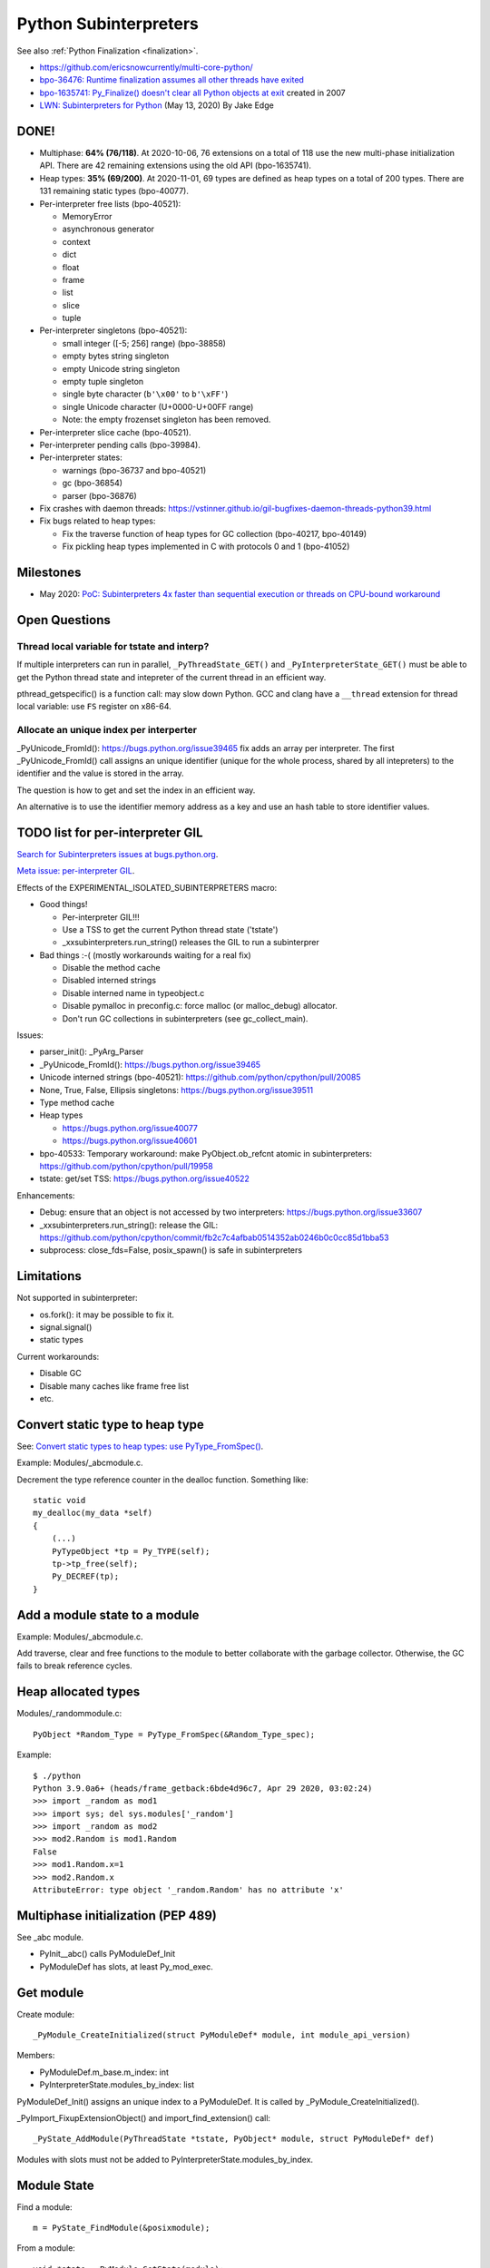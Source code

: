 ++++++++++++++++++++++
Python Subinterpreters
++++++++++++++++++++++

See also :ref:`Python Finalization <finalization>`.

* https://github.com/ericsnowcurrently/multi-core-python/
* `bpo-36476: Runtime finalization assumes all other threads have exited
  <https://bugs.python.org/issue36476>`_
* `bpo-1635741: Py_Finalize() doesn't clear all Python objects at exit
  <https://bugs.python.org/issue1635741>`_ created in 2007
* `LWN: Subinterpreters for Python <https://lwn.net/Articles/820424/>`_
  (May 13, 2020) By Jake Edge

DONE!
=====

* Multiphase: **64% (76/118)**. At 2020-10-06, 76 extensions on a total of 118
  use the new multi-phase initialization API. There are 42 remaining extensions
  using the old API (bpo-1635741).
* Heap types: **35% (69/200)**. At 2020-11-01, 69 types are defined as heap
  types on a total of 200 types. There are 131 remaining static types
  (bpo-40077).
* Per-interpreter free lists (bpo-40521):

  * MemoryError
  * asynchronous generator
  * context
  * dict
  * float
  * frame
  * list
  * slice
  * tuple

* Per-interpreter singletons (bpo-40521):

  * small integer ([-5; 256] range) (bpo-38858)
  * empty bytes string singleton
  * empty Unicode string singleton
  * empty tuple singleton
  * single byte character (``b'\x00'`` to ``b'\xFF'``)
  * single Unicode character (U+0000-U+00FF range)
  * Note: the empty frozenset singleton has been removed.

* Per-interpreter slice cache (bpo-40521).
* Per-interpreter pending calls (bpo-39984).
* Per-interpreter states:

  * warnings (bpo-36737 and bpo-40521)
  * gc (bpo-36854)
  * parser (bpo-36876)

* Fix crashes with daemon threads: https://vstinner.github.io/gil-bugfixes-daemon-threads-python39.html
* Fix bugs related to heap types:

  * Fix the traverse function of heap types for GC collection
    (bpo-40217, bpo-40149)
  * Fix pickling heap types implemented in C with protocols 0 and 1 (bpo-41052)

Milestones
==========

* May 2020: `PoC: Subinterpreters 4x faster than sequential execution or
  threads on CPU-bound workaround
  <https://mail.python.org/archives/list/python-dev@python.org/thread/S5GZZCEREZLA2PEMTVFBCDM52H4JSENR/#RIK75U3ROEHWZL4VENQSQECB4F4GDELV>`_

Open Questions
==============

Thread local variable for tstate and interp?
--------------------------------------------

If multiple interpreters can run in parallel, ``_PyThreadState_GET()`` and
``_PyInterpreterState_GET()`` must be able to get the Python thread state and
intepreter of the current thread in an efficient way.

pthread_getspecific() is a function call: may slow down Python. GCC and clang
have a ``__thread`` extension for thread local variable: use ``FS`` register on
x86-64.

Allocate an unique index per interperter
----------------------------------------

_PyUnicode_FromId(): https://bugs.python.org/issue39465 fix adds an array per
interpreter. The first _PyUnicode_FromId() call assigns an unique identifier
(unique for the whole process, shared by all intepreters) to the identifier and
the value is stored in the array.

The question is how to get and set the index in an efficient way.

An alternative is to use the identifier memory address as a key and use
an hash table to store identifier values.

TODO list for per-interpreter GIL
=================================

`Search for Subinterpreters issues at bugs.python.org
<https://bugs.python.org/issue?%40search_text=&ignore=file%3Acontent&title=&%40columns=title&id=&%40columns=id&stage=&creation=&creator=&activity=&%40columns=activity&%40sort=activity&actor=&nosy=&type=&components=35&versions=&dependencies=&assignee=&keywords=&priority=&status=1&%40columns=status&resolution=&nosy_count=&message_count=&%40group=&%40pagesize=50&%40startwith=0&%40sortdir=on&%40queryname=&%40old-queryname=&%40action=search>`_.

`Meta issue: per-interpreter GIL <https://bugs.python.org/issue40512>`_.

Effects of the EXPERIMENTAL_ISOLATED_SUBINTERPRETERS macro:

* Good things!

  * Per-interpreter GIL!!!
  * Use a TSS to get the current Python thread state ('tstate')
  * _xxsubinterpreters.run_string() releases the GIL to run a subinterprer

* Bad things :-( (mostly workarounds waiting for a real fix)

  * Disable the method cache
  * Disabled interned strings
  * Disable interned name in typeobject.c
  * Disable pymalloc in preconfig.c: force malloc (or malloc_debug) allocator.
  * Don't run GC collections in subinterpreters (see gc_collect_main).

Issues:

* parser_init(): _PyArg_Parser
* _PyUnicode_FromId(): https://bugs.python.org/issue39465
* Unicode interned strings (bpo-40521): https://github.com/python/cpython/pull/20085
* None, True, False, Ellipsis singletons: https://bugs.python.org/issue39511
* Type method cache
* Heap types

  * https://bugs.python.org/issue40077
  * https://bugs.python.org/issue40601

* bpo-40533: Temporary workaround: make PyObject.ob_refcnt atomic in subinterpreters: https://github.com/python/cpython/pull/19958
* tstate: get/set TSS: https://bugs.python.org/issue40522

Enhancements:

* Debug: ensure that an object is not accessed by two interpreters: https://bugs.python.org/issue33607
* _xxsubinterpreters.run_string(): release the GIL: https://github.com/python/cpython/commit/fb2c7c4afbab0514352ab0246b0c0cc85d1bba53
* subprocess: close_fds=False, posix_spawn() is safe in subinterpreters

Limitations
===========

Not supported in subinterpreter:

* os.fork(): it may be possible to fix it.
* signal.signal()
* static types

Current workarounds:

* Disable GC
* Disable many caches like frame free list
* etc.

Convert static type to heap type
================================

See: `Convert static types to heap types: use PyType_FromSpec()
<https://bugs.python.org/issue40077>`_.

Example: Modules/_abcmodule.c.

Decrement the type reference counter in the dealloc function. Something like::

    static void
    my_dealloc(my_data *self)
    {
        (...)
        PyTypeObject *tp = Py_TYPE(self);
        tp->tp_free(self);
        Py_DECREF(tp);
    }

Add a module state to a module
==============================

Example: Modules/_abcmodule.c.

Add traverse, clear and free functions to the module to better collaborate with
the garbage collector. Otherwise, the GC fails to break reference cycles.

Heap allocated types
====================

Modules/_randommodule.c::

    PyObject *Random_Type = PyType_FromSpec(&Random_Type_spec);

Example::

    $ ./python
    Python 3.9.0a6+ (heads/frame_getback:6bde4d96c7, Apr 29 2020, 03:02:24)
    >>> import _random as mod1
    >>> import sys; del sys.modules['_random']
    >>> import _random as mod2
    >>> mod2.Random is mod1.Random
    False
    >>> mod1.Random.x=1
    >>> mod2.Random.x
    AttributeError: type object '_random.Random' has no attribute 'x'


Multiphase initialization (PEP 489)
===================================

See _abc module.

* PyInit__abc() calls PyModuleDef_Init
* PyModuleDef has slots, at least Py_mod_exec.


Get module
==========

Create module::

    _PyModule_CreateInitialized(struct PyModuleDef* module, int module_api_version)

Members:

* PyModuleDef.m_base.m_index: int
* PyInterpreterState.modules_by_index: list

PyModuleDef_Init() assigns an unique index to a PyModuleDef. It is called
by _PyModule_CreateInitialized().

_PyImport_FixupExtensionObject() and import_find_extension() call::

    _PyState_AddModule(PyThreadState *tstate, PyObject* module, struct PyModuleDef* def)

Modules with slots must not be added to PyInterpreterState.modules_by_index.

Module State
============

Find a module::

    m = PyState_FindModule(&posixmodule);

From a module::

    void *state = PyModule_GetState(module);
